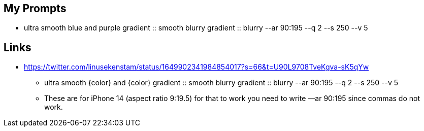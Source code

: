
== My Prompts

* ultra smooth blue and purple gradient :: smooth blurry gradient :: blurry --ar 90:195 --q 2 --s 250 --v 5

== Links

* https://twitter.com/linusekenstam/status/1649902341984854017?s=66&t=U90L9708TveKgva-sK5qYw
** ultra smooth {color} and {color} gradient :: smooth blurry gradient :: blurry --ar 90:195 --q 2 --s 250 --v 5
** These are for iPhone 14 (aspect ratio 9:19.5) for that to work you need to write —ar 90:195 since commas do not work. 
